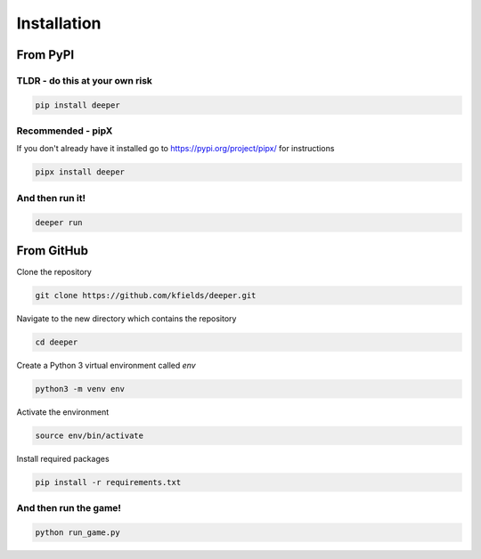 
****************
Installation
****************


From PyPI
#########

TLDR - do this at your own risk
-------------------------------

.. code:: bash

    pip install deeper

Recommended - pipX
------------------

If you don't already have it installed go to https://pypi.org/project/pipx/ for instructions

.. code:: bash

    pipx install deeper

And then run it!
----------------

.. code:: bash

    deeper run


From GitHub
###########

Clone the repository

.. code:: bash

        git clone https://github.com/kfields/deeper.git
        
Navigate to the new directory which contains the repository

.. code:: bash

        cd deeper

Create a Python 3 virtual environment called `env`

.. code:: bash

        python3 -m venv env
        
Activate the environment

.. code:: bash

        source env/bin/activate
        
Install required packages

.. code:: bash

        pip install -r requirements.txt


And then run the game!
----------------------

.. code:: bash

    python run_game.py

